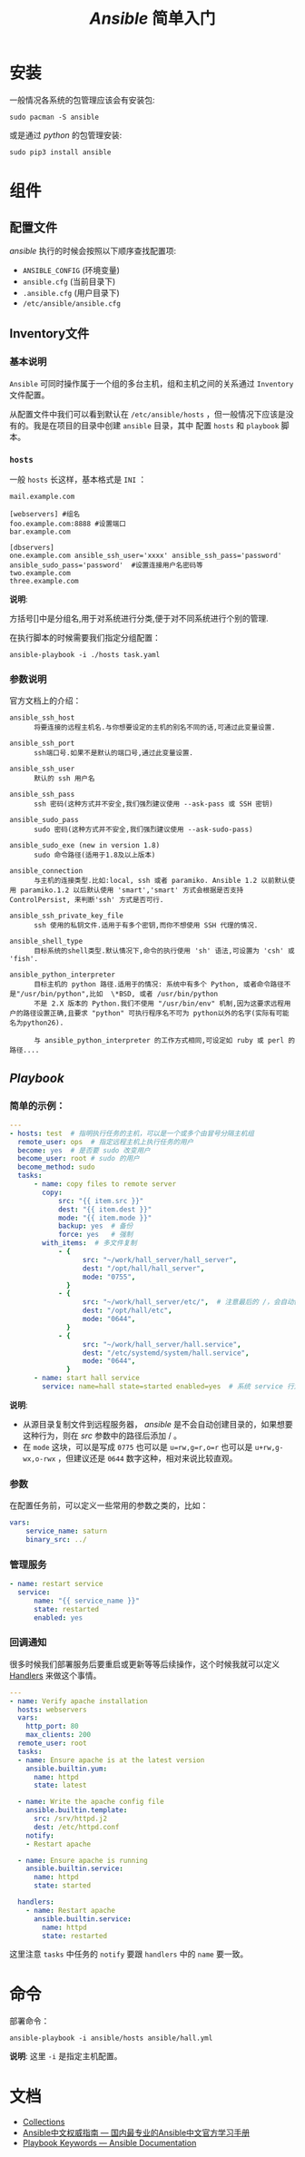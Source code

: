 #+TITLE:  /Ansible/ 简单入门
* 安装
一般情况各系统的包管理应该会有安装包:
#+begin_src shell
sudo pacman -S ansible
#+end_src

或是通过 /python/ 的包管理安装:
#+begin_src shell
sudo pip3 install ansible
#+end_src
* 组件
** 配置文件
/ansible/ 执行的时候会按照以下顺序查找配置项:
- ~ANSIBLE_CONFIG~ (环境变量)
- ~ansible.cfg~ (当前目录下)
- ~.ansible.cfg~ (用户目录下)
- ~/etc/ansible/ansible.cfg~
** Inventory文件
*** 基本说明
~Ansible~ 可同时操作属于一个组的多台主机，组和主机之间的关系通过 =Inventory= 文件配置。

从配置文件中我们可以看到默认在 ~/etc/ansible/hosts~ ，但一般情况下应该是没有的。我是在项目的目录中创建 ~ansible~ 目录，其中
配置 ~hosts~ 和 ~playbook~ 脚本。
[[./ansible_file.png]]
*** ~hosts~
一般 ~hosts~ 长这样，基本格式是 ~INI~ ：
#+begin_src text
mail.example.com

[webservers] #组名
foo.example.com:8888 #设置端口
bar.example.com

[dbservers]
one.example.com ansible_ssh_user='xxxx' ansible_ssh_pass='password' ansible_sudo_pass='password'  #设置连接用户名密码等
two.example.com
three.example.com
#+end_src

*说明*:

方括号[]中是分组名,用于对系统进行分类,便于对不同系统进行个别的管理.

在执行脚本的时候需要我们指定分组配置：
#+begin_src shell
ansible-playbook -i ./hosts task.yaml
#+end_src
*** 参数说明
官方文档上的介绍：
#+begin_src text
ansible_ssh_host
      将要连接的远程主机名.与你想要设定的主机的别名不同的话,可通过此变量设置.

ansible_ssh_port
      ssh端口号.如果不是默认的端口号,通过此变量设置.

ansible_ssh_user
      默认的 ssh 用户名

ansible_ssh_pass
      ssh 密码(这种方式并不安全,我们强烈建议使用 --ask-pass 或 SSH 密钥)

ansible_sudo_pass
      sudo 密码(这种方式并不安全,我们强烈建议使用 --ask-sudo-pass)

ansible_sudo_exe (new in version 1.8)
      sudo 命令路径(适用于1.8及以上版本)

ansible_connection
      与主机的连接类型.比如:local, ssh 或者 paramiko. Ansible 1.2 以前默认使用 paramiko.1.2 以后默认使用 'smart','smart' 方式会根据是否支持 ControlPersist, 来判断'ssh' 方式是否可行.

ansible_ssh_private_key_file
      ssh 使用的私钥文件.适用于有多个密钥,而你不想使用 SSH 代理的情况.

ansible_shell_type
      目标系统的shell类型.默认情况下,命令的执行使用 'sh' 语法,可设置为 'csh' 或 'fish'.

ansible_python_interpreter
      目标主机的 python 路径.适用于的情况: 系统中有多个 Python, 或者命令路径不是"/usr/bin/python",比如  \*BSD, 或者 /usr/bin/python
      不是 2.X 版本的 Python.我们不使用 "/usr/bin/env" 机制,因为这要求远程用户的路径设置正确,且要求 "python" 可执行程序名不可为 python以外的名字(实际有可能名为python26).

      与 ansible_python_interpreter 的工作方式相同,可设定如 ruby 或 perl 的路径....
#+end_src
** /Playbook/
*** 简单的示例：
#+begin_src yaml
---
- hosts: test  # 指明执行任务的主机，可以是一个或多个由冒号分隔主机组
  remote_user: ops  # 指定远程主机上执行任务的用户
  become: yes  # 是否要 sudo 改变用户
  become_user: root # sudo 的用户
  become_method: sudo
  tasks:
      - name: copy files to remote server
        copy:
            src: "{{ item.src }}"
            dest: "{{ item.dest }}"
            mode: "{{ item.mode }}"
            backup: yes  # 备份
            force: yes   # 强制
        with_items:  # 多文件复制
            - {
                  src: "~/work/hall_server/hall_server",
                  dest: "/opt/hall/hall_server",
                  mode: "0755",
              }
            - {
                  src: "~/work/hall_server/etc/",  # 注意最后的 /，会自动创建 etc 目录
                  dest: "/opt/hall/etc",
                  mode: "0644",
              }
            - {
                  src: "~/work/hall_server/hall.service",
                  dest: "/etc/systemd/system/hall.service",
                  mode: "0644",
              }
      - name: start hall service
        service: name=hall state=started enabled=yes  # 系统 service 行为
#+end_src
*说明*:
- 从源目录复制文件到远程服务器， /ansible/ 是不会自动创建目录的，如果想要这种行为，则在 /src/ 参数中的路径后添加 / 。
- 在 ~mode~ 这块，可以是写成 ~0775~ 也可以是 ~u=rw,g=r,o=r~ 也可以是 ~u+rw,g-wx,o-rwx~ ，但建议还是 ~0644~ 数字这种，相对来说比较直观。

*** 参数
在配置任务前，可以定义一些常用的参数之类的，比如：
#+begin_src yaml
vars:
    service_name: saturn
    binary_src: ../
#+end_src

*** 管理服务
#+begin_src yaml
- name: restart service
  service:
      name: "{{ service_name }}"
      state: restarted
      enabled: yes
#+end_src

*** 回调通知
很多时候我们部署服务后要重启或更新等等后续操作，这个时候我就可以定义 [[https://docs.ansible.com/ansible/latest/user_guide/playbooks_handlers.html#handlers][Handlers]] 来做这个事情。

#+begin_src yaml
---
- name: Verify apache installation
  hosts: webservers
  vars:
    http_port: 80
    max_clients: 200
  remote_user: root
  tasks:
  - name: Ensure apache is at the latest version
    ansible.builtin.yum:
      name: httpd
      state: latest

  - name: Write the apache config file
    ansible.builtin.template:
      src: /srv/httpd.j2
      dest: /etc/httpd.conf
    notify:
    - Restart apache

  - name: Ensure apache is running
    ansible.builtin.service:
      name: httpd
      state: started

  handlers:
    - name: Restart apache
      ansible.builtin.service:
        name: httpd
        state: restarted
#+end_src
这里注意 ~tasks~ 中任务的 ~notify~ 要跟 ~handlers~ 中的 ~name~ 要一致。
* 命令
部署命令：
#+begin_src shell
ansible-playbook -i ansible/hosts ansible/hall.yml
#+end_src

*说明*: 这里 ~-i~ 是指定主机配置。
* 文档
- [[https://docs.ansible.com/ansible/latest/collections/ansible/index.html][Collections]]
- [[https://ansible-tran.readthedocs.io/en/latest/index.html][Ansible中文权威指南 — 国内最专业的Ansible中文官方学习手册]]
- [[https://docs.ansible.com/ansible/latest/reference_appendices/playbooks_keywords.html#play][Playbook Keywords — Ansible Documentation]]
